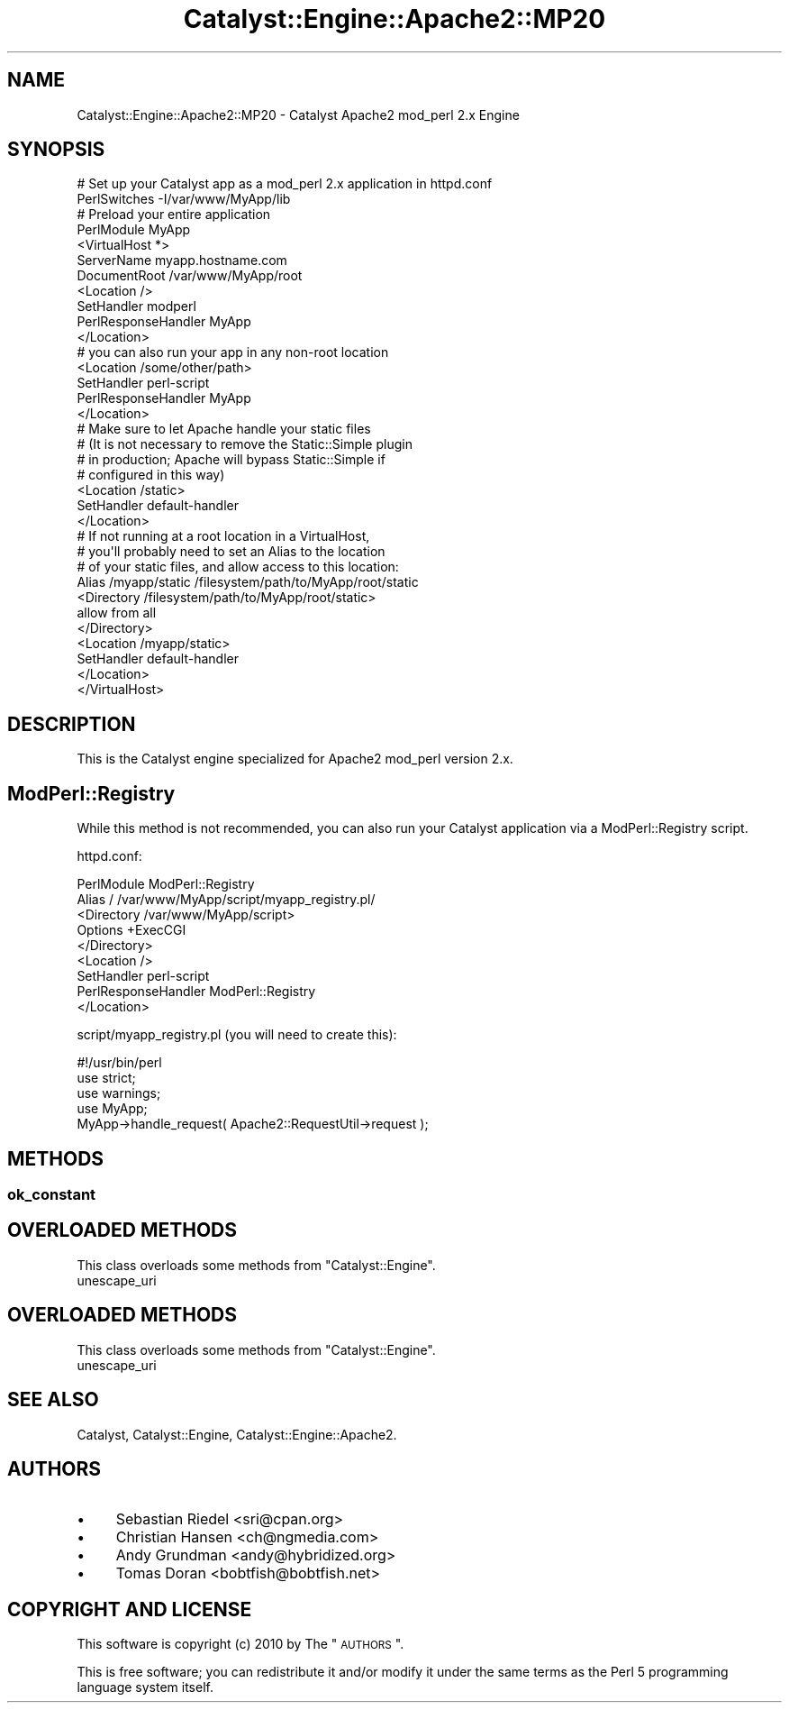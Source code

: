 .\" Automatically generated by Pod::Man 2.25 (Pod::Simple 3.20)
.\"
.\" Standard preamble:
.\" ========================================================================
.de Sp \" Vertical space (when we can't use .PP)
.if t .sp .5v
.if n .sp
..
.de Vb \" Begin verbatim text
.ft CW
.nf
.ne \\$1
..
.de Ve \" End verbatim text
.ft R
.fi
..
.\" Set up some character translations and predefined strings.  \*(-- will
.\" give an unbreakable dash, \*(PI will give pi, \*(L" will give a left
.\" double quote, and \*(R" will give a right double quote.  \*(C+ will
.\" give a nicer C++.  Capital omega is used to do unbreakable dashes and
.\" therefore won't be available.  \*(C` and \*(C' expand to `' in nroff,
.\" nothing in troff, for use with C<>.
.tr \(*W-
.ds C+ C\v'-.1v'\h'-1p'\s-2+\h'-1p'+\s0\v'.1v'\h'-1p'
.ie n \{\
.    ds -- \(*W-
.    ds PI pi
.    if (\n(.H=4u)&(1m=24u) .ds -- \(*W\h'-12u'\(*W\h'-12u'-\" diablo 10 pitch
.    if (\n(.H=4u)&(1m=20u) .ds -- \(*W\h'-12u'\(*W\h'-8u'-\"  diablo 12 pitch
.    ds L" ""
.    ds R" ""
.    ds C` ""
.    ds C' ""
'br\}
.el\{\
.    ds -- \|\(em\|
.    ds PI \(*p
.    ds L" ``
.    ds R" ''
'br\}
.\"
.\" Escape single quotes in literal strings from groff's Unicode transform.
.ie \n(.g .ds Aq \(aq
.el       .ds Aq '
.\"
.\" If the F register is turned on, we'll generate index entries on stderr for
.\" titles (.TH), headers (.SH), subsections (.SS), items (.Ip), and index
.\" entries marked with X<> in POD.  Of course, you'll have to process the
.\" output yourself in some meaningful fashion.
.ie \nF \{\
.    de IX
.    tm Index:\\$1\t\\n%\t"\\$2"
..
.    nr % 0
.    rr F
.\}
.el \{\
.    de IX
..
.\}
.\" ========================================================================
.\"
.IX Title "Catalyst::Engine::Apache2::MP20 3"
.TH Catalyst::Engine::Apache2::MP20 3 "2010-10-05" "perl v5.16.3" "User Contributed Perl Documentation"
.\" For nroff, turn off justification.  Always turn off hyphenation; it makes
.\" way too many mistakes in technical documents.
.if n .ad l
.nh
.SH "NAME"
Catalyst::Engine::Apache2::MP20 \- Catalyst Apache2 mod_perl 2.x Engine
.SH "SYNOPSIS"
.IX Header "SYNOPSIS"
.Vb 2
\&    # Set up your Catalyst app as a mod_perl 2.x application in httpd.conf
\&    PerlSwitches \-I/var/www/MyApp/lib
\&
\&    # Preload your entire application
\&    PerlModule MyApp
\&
\&    <VirtualHost *>
\&        ServerName    myapp.hostname.com
\&        DocumentRoot  /var/www/MyApp/root
\&
\&        <Location />
\&            SetHandler          modperl
\&            PerlResponseHandler MyApp
\&        </Location>
\&
\&        # you can also run your app in any non\-root location
\&        <Location /some/other/path>
\&            SetHandler          perl\-script
\&            PerlResponseHandler MyApp
\&        </Location>
\&
\&        # Make sure to let Apache handle your static files
\&        # (It is not necessary to remove the Static::Simple plugin
\&        # in production; Apache will bypass Static::Simple if
\&        # configured in this way)
\&
\&        <Location /static>
\&            SetHandler          default\-handler
\&        </Location>
\&
\&        # If not running at a root location in a VirtualHost,
\&        # you\*(Aqll probably need to set an Alias to the location
\&        # of your static files, and allow access to this location:
\&
\&        Alias /myapp/static /filesystem/path/to/MyApp/root/static
\&        <Directory /filesystem/path/to/MyApp/root/static>
\&            allow from all
\&        </Directory>
\&        <Location /myapp/static>
\&            SetHandler default\-handler
\&        </Location>
\&
\&    </VirtualHost>
.Ve
.SH "DESCRIPTION"
.IX Header "DESCRIPTION"
This is the Catalyst engine specialized for Apache2 mod_perl version 2.x.
.SH "ModPerl::Registry"
.IX Header "ModPerl::Registry"
While this method is not recommended, you can also run your Catalyst
application via a ModPerl::Registry script.
.PP
httpd.conf:
.PP
.Vb 2
\&    PerlModule ModPerl::Registry
\&    Alias / /var/www/MyApp/script/myapp_registry.pl/
\&
\&    <Directory /var/www/MyApp/script>
\&        Options +ExecCGI
\&    </Directory>
\&
\&    <Location />
\&        SetHandler          perl\-script
\&        PerlResponseHandler ModPerl::Registry
\&    </Location>
.Ve
.PP
script/myapp_registry.pl (you will need to create this):
.PP
.Vb 1
\&    #!/usr/bin/perl
\&
\&    use strict;
\&    use warnings;
\&    use MyApp;
\&
\&    MyApp\->handle_request( Apache2::RequestUtil\->request );
.Ve
.SH "METHODS"
.IX Header "METHODS"
.SS "ok_constant"
.IX Subsection "ok_constant"
.SH "OVERLOADED METHODS"
.IX Header "OVERLOADED METHODS"
This class overloads some methods from \f(CW\*(C`Catalyst::Engine\*(C'\fR.
.IP "unescape_uri" 4
.IX Item "unescape_uri"
.SH "OVERLOADED METHODS"
.IX Header "OVERLOADED METHODS"
This class overloads some methods from \f(CW\*(C`Catalyst::Engine\*(C'\fR.
.IP "unescape_uri" 4
.IX Item "unescape_uri"
.SH "SEE ALSO"
.IX Header "SEE ALSO"
Catalyst, Catalyst::Engine, Catalyst::Engine::Apache2.
.SH "AUTHORS"
.IX Header "AUTHORS"
.IP "\(bu" 4
Sebastian Riedel <sri@cpan.org>
.IP "\(bu" 4
Christian Hansen <ch@ngmedia.com>
.IP "\(bu" 4
Andy Grundman <andy@hybridized.org>
.IP "\(bu" 4
Tomas Doran <bobtfish@bobtfish.net>
.SH "COPYRIGHT AND LICENSE"
.IX Header "COPYRIGHT AND LICENSE"
This software is copyright (c) 2010 by The \*(L"\s-1AUTHORS\s0\*(R".
.PP
This is free software; you can redistribute it and/or modify it under
the same terms as the Perl 5 programming language system itself.
